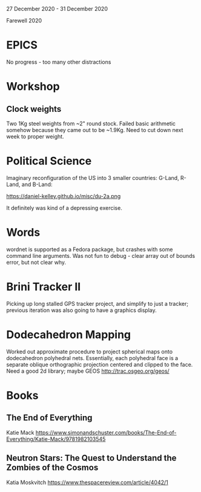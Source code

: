27 December 2020 - 31 December 2020

Farewell 2020

* EPICS
No progress - too many other distractions
* Workshop
** Clock weights
Two 1Kg steel weights from ~2" round stock. Failed basic arithmetic
somehow because they came out to be ~1.9Kg. Need to cut down next week
to proper weight.
* Political Science
Imaginary reconfiguration of the US into 3 smaller countries: G-Land, R-Land,
and B-Land:

  https://daniel-kelley.github.io/misc/du-2a.png

It definitely was kind of a depressing exercise.

* Words

wordnet is supported as a Fedora package, but crashes with some command line
arguments. Was not fun to debug - clear array out of bounds error, but
not clear why.

* Brini Tracker II

Picking up long stalled GPS tracker project, and simplify to just a tracker;
previous iteration was also going to have a graphics display.

* Dodecahedron Mapping

Worked out approximate procedure to project spherical maps onto
dodecahedron polyhedral nets. Essentially, each polyhedral face is a
separate oblique orthographic projection centered and clipped to the
face. Need a good 2d library; maybe GEOS http://trac.osgeo.org/geos/

* Books

** The End of Everything
Katie Mack
https://www.simonandschuster.com/books/The-End-of-Everything/Katie-Mack/9781982103545
** Neutron Stars: The Quest to Understand the Zombies of the Cosmos
Katia Moskvitch
https://www.thespacereview.com/article/4042/1
